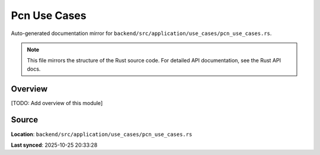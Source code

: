 Pcn Use Cases
=============

Auto-generated documentation mirror for ``backend/src/application/use_cases/pcn_use_cases.rs``.

.. note::
   This file mirrors the structure of the Rust source code.
   For detailed API documentation, see the Rust API docs.

Overview
--------

[TODO: Add overview of this module]

Source
------

**Location**: ``backend/src/application/use_cases/pcn_use_cases.rs``

**Last synced**: 2025-10-25 20:33:28
